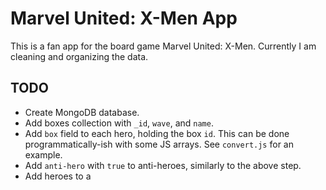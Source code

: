 * Marvel United: X-Men App

This is a fan app for the board game Marvel United: X-Men. Currently I am cleaning and organizing the data.

** TODO

- Create MongoDB database.
- Add boxes collection with =_id=, =wave=, and =name=.
- Add =box= field to each hero, holding the box =id=. This can be done programmatically-ish with some JS arrays. See =convert.js= for an example.
- Add =anti-hero= with =true= to anti-heroes, similarly to the above step.
- Add heroes to a
